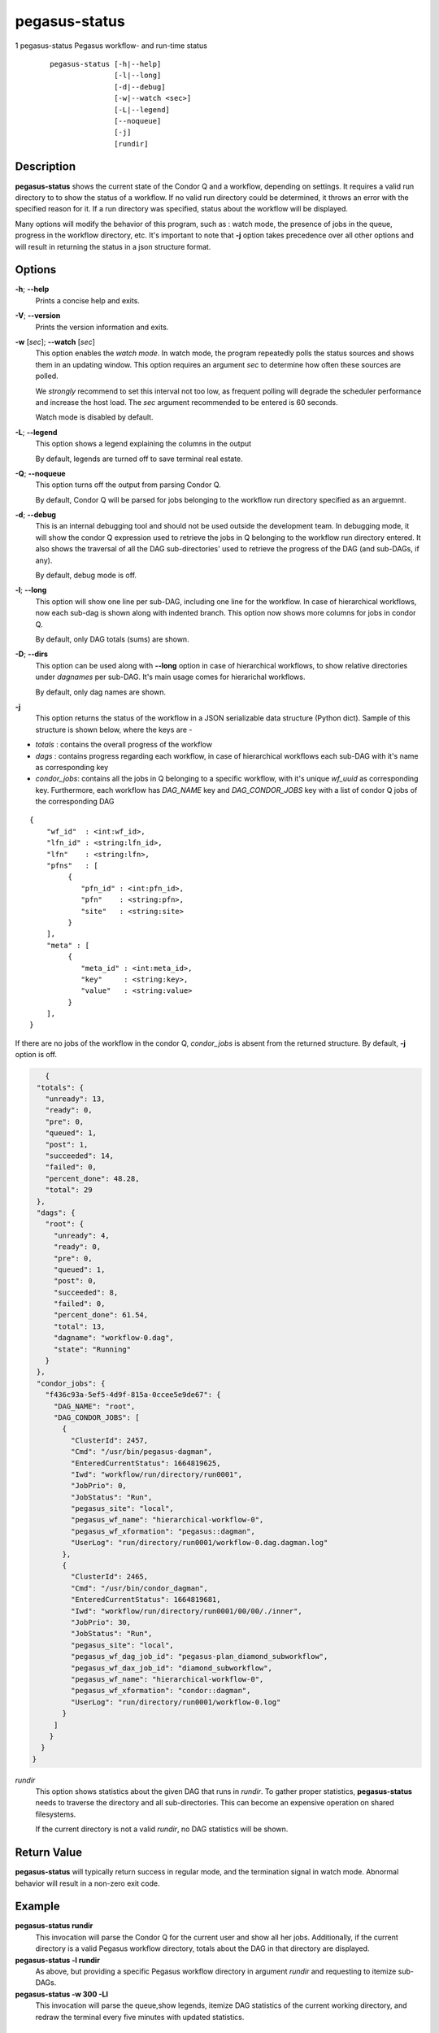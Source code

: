 .. _cli-pegasus-status:

==============
pegasus-status
==============

1
pegasus-status
Pegasus workflow- and run-time status

   ::

      pegasus-status [-h|--help]
                     [-l|--long]
                     [-d|--debug]
                     [-w|--watch <sec>]
                     [-L|--legend]
                     [--noqueue]
                     [-j]
                     [rundir]



Description
===========

**pegasus-status** shows the current state of the Condor Q and a
workflow, depending on settings. It requires a valid run directory to
to show the status of a workflow. If no valid run directory could be
determined, it throws an error with the specified reason for it. If a run 
directory was specified, status about the workflow will be displayed.

Many options will modify the behavior of this program, such as : watch mode,
the presence of jobs in the queue, progress in the workflow directory,
etc. It's important to note that **-j** option takes precedence over all
other options and will result in returning the status in a json structure
format.



Options
=======

**-h**; \ **--help**
   Prints a concise help and exits.

**-V**; \ **--version**
   Prints the version information and exits.

**-w** [*sec*]; \ **--watch** [*sec*]
   This option enables the *watch mode*. In watch mode, the program
   repeatedly polls the status sources and shows them in an updating
   window. This option requires an argument *sec* to determine how
   often these sources are polled.

   We *strongly* recommend to set this interval not too low, as frequent
   polling will degrade the scheduler performance and increase the host
   load. The *sec* argument recommended to be entered is 60 seconds.

   Watch mode is disabled by default.

**-L**; \ **--legend**
   This option shows a legend explaining the columns in the output

   By default, legends are turned off to save terminal real estate.

**-Q**; \ **--noqueue**
   This option turns off the output from parsing Condor Q.

   By default, Condor Q will be parsed for jobs belonging to the workflow
   run directory specified as an arguemnt.

**-d**; \ **--debug**
   This is an internal debugging tool and should not be used outside the
   development team. In debugging mode, it will show the condor Q expression
   used to retrieve the jobs in Q belonging to the workflow run directory
   entered. It also shows the traversal of all the DAG sub-directories'
   used to retrieve the progress of the DAG (and sub-DAGs, if any).

   By default, debug mode is off.

**-l**; \ **--long**
   This option will show one line per sub-DAG, including one line for
   the workflow. In case of hierarchical workflows, now each sub-dag
   is shown along with indented branch. This option now shows more columns
   for jobs in condor Q.

   By default, only DAG totals (sums) are shown.

**-D**; \ **--dirs**
   This option can be used along with **--long** option in case of hierarchical
   workflows, to show relative directories under *dagnames* per sub-DAG. It's
   main usage comes for hierarichal workflows.

   By default, only dag names are shown.

**-j**
   This option returns the status of the workflow in a JSON serializable data
   structure (Python dict). Sample of this structure is shown below, where the
   keys are - 
+ *totals* : contains the overall progress of the workflow
+ *dags* : contains progress regarding each workflow, in case of hierarchical workflows each sub-DAG with it's name as corresponding key
+ *condor_jobs*: contains all the jobs in Q belonging to a specific workflow, with it's unique *wf_uuid* as corresponding key. Furthermore, each workflow has *DAG_NAME* key and *DAG_CONDOR_JOBS* key with a list of condor Q jobs of the corresponding DAG
::

   {
       "wf_id"  : <int:wf_id>,
       "lfn_id" : <string:lfn_id>,
       "lfn"    : <string:lfn>,
       "pfns"   : [
            {
               "pfn_id" : <int:pfn_id>,
               "pfn"    : <string:pfn>,
               "site"   : <string:site>
            }
       ],
       "meta" : [
            {
               "meta_id" : <int:meta_id>,
               "key"     : <string:key>,
               "value"   : <string:value>
            }
       ],
   }
| If there are no jobs of the workflow in the condor Q, *condor_jobs* is absent from the returned structure. By default, **-j** option is off.
   
.. code-block:: json

    {
  "totals": {
    "unready": 13,
    "ready": 0,
    "pre": 0,
    "queued": 1,
    "post": 1,
    "succeeded": 14,
    "failed": 0,
    "percent_done": 48.28,
    "total": 29
  },
  "dags": {
    "root": {
      "unready": 4,
      "ready": 0,
      "pre": 0,
      "queued": 1,
      "post": 0,
      "succeeded": 8,
      "failed": 0,
      "percent_done": 61.54,
      "total": 13,
      "dagname": "workflow-0.dag",
      "state": "Running"
    }
  },
  "condor_jobs": {
    "f436c93a-5ef5-4d9f-815a-0ccee5e9de67": {
      "DAG_NAME": "root",
      "DAG_CONDOR_JOBS": [
        {
          "ClusterId": 2457,
          "Cmd": "/usr/bin/pegasus-dagman",
          "EnteredCurrentStatus": 1664819625,
          "Iwd": "workflow/run/directory/run0001",
          "JobPrio": 0,
          "JobStatus": "Run",
          "pegasus_site": "local",
          "pegasus_wf_name": "hierarchical-workflow-0",
          "pegasus_wf_xformation": "pegasus::dagman",
          "UserLog": "run/directory/run0001/workflow-0.dag.dagman.log"
        },
        {
          "ClusterId": 2465,
          "Cmd": "/usr/bin/condor_dagman",
          "EnteredCurrentStatus": 1664819681,
          "Iwd": "workflow/run/directory/run0001/00/00/./inner",
          "JobPrio": 30,
          "JobStatus": "Run",
          "pegasus_site": "local",
          "pegasus_wf_dag_job_id": "pegasus-plan_diamond_subworkflow",
          "pegasus_wf_dax_job_id": "diamond_subworkflow",
          "pegasus_wf_name": "hierarchical-workflow-0",
          "pegasus_wf_xformation": "condor::dagman",
          "UserLog": "run/directory/run0001/workflow-0.log"
        }
      ]
     }
   }
 }

*rundir*
   This option shows statistics about the given DAG that runs in
   *rundir*. To gather proper statistics, **pegasus-status** needs to
   traverse the directory and all sub-directories. This can become an
   expensive operation on shared filesystems.

   If the current directory is not a valid *rundir*, no DAG statistics
   will be shown.



Return Value
============

**pegasus-status** will typically return success in regular mode, and
the termination signal in watch mode. Abnormal behavior will result in a
non-zero exit code.



Example
=======

**pegasus-status rundir**
   This invocation will parse the Condor Q for the current user and show
   all her jobs. Additionally, if the current directory is a valid
   Pegasus workflow directory, totals about the DAG in that directory
   are displayed.

**pegasus-status -l rundir**
   As above, but providing a specific Pegasus workflow directory in
   argument *rundir* and requesting to itemize sub-DAGs.

**pegasus-status -w 300 -Ll**
   This invocation will parse the queue,show legends, 
   itemize DAG statistics of the current working
   directory, and redraw the terminal every five minutes with updated
   statistics.


Restrictions
============

Currently only supports a single run directory. If you want
to watch multiple run directories, we suggest to open multiple terminals
and watch them separately. If that is not an option, or deemed too
expensive, you can ask *pegasus-support at isi dot edu* to extend the
program.



See Also
========

condor_q(1), pegasus-statistics(1)
